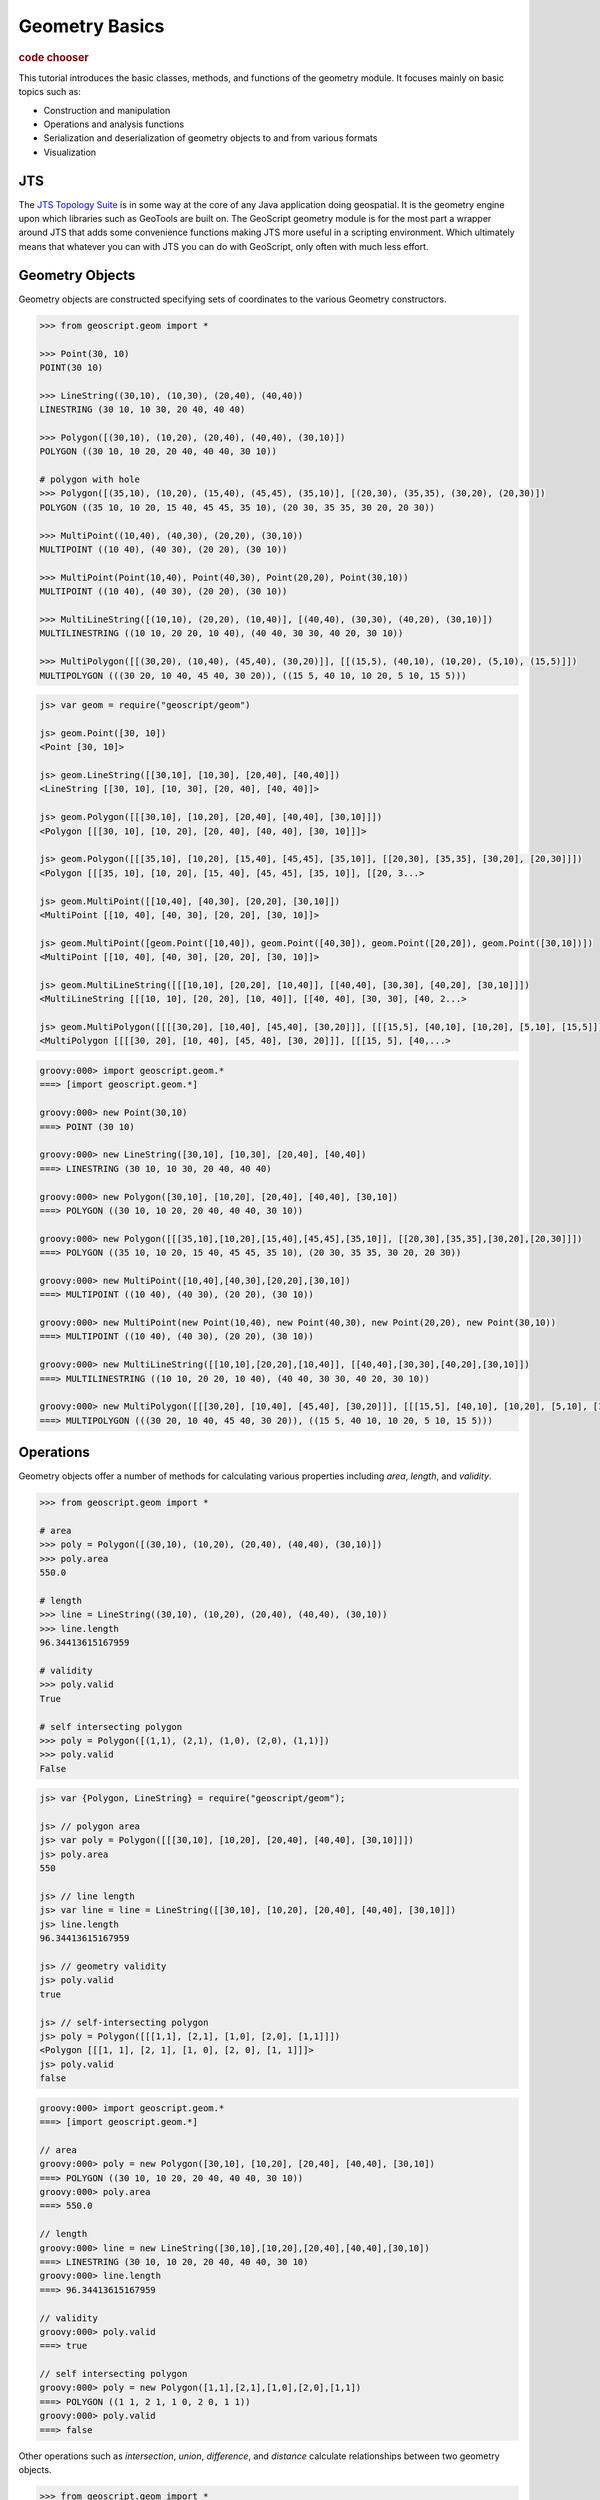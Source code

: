 .. _tutorials.geom-basic:

Geometry Basics
===============

.. cssclass:: show-chooser

.. rubric:: code chooser

This tutorial introduces the basic classes, methods, and functions of the 
geometry module. It focuses mainly on basic topics such as:

* Construction and manipulation
* Operations and analysis functions
* Serialization and deserialization of geometry objects to and from various formats
* Visualization

JTS
---

The `JTS Topology Suite <http://tsusiatsoftware.net/jts/main.html>`_ is in some way at the core
of any Java application doing geospatial. It is the geometry engine upon which libraries such as
GeoTools are built on. The GeoScript geometry module is for the most part a wrapper around JTS
that adds some convenience functions making JTS more useful in a scripting environment. Which 
ultimately means that whatever you can with JTS you can do with GeoScript, only often with much
less effort.

Geometry Objects
----------------

Geometry objects are constructed specifying sets of coordinates to the various Geometry 
constructors. 

.. cssclass:: code py

.. code-block:: python

    >>> from geoscript.geom import *

    >>> Point(30, 10)
    POINT(30 10)

    >>> LineString((30,10), (10,30), (20,40), (40,40))  
    LINESTRING (30 10, 10 30, 20 40, 40 40)

    >>> Polygon([(30,10), (10,20), (20,40), (40,40), (30,10)])
    POLYGON ((30 10, 10 20, 20 40, 40 40, 30 10))
    
    # polygon with hole
    >>> Polygon([(35,10), (10,20), (15,40), (45,45), (35,10)], [(20,30), (35,35), (30,20), (20,30)])
    POLYGON ((35 10, 10 20, 15 40, 45 45, 35 10), (20 30, 35 35, 30 20, 20 30))

    >>> MultiPoint((10,40), (40,30), (20,20), (30,10))
    MULTIPOINT ((10 40), (40 30), (20 20), (30 10))
    
    >>> MultiPoint(Point(10,40), Point(40,30), Point(20,20), Point(30,10))
    MULTIPOINT ((10 40), (40 30), (20 20), (30 10))

    >>> MultiLineString([(10,10), (20,20), (10,40)], [(40,40), (30,30), (40,20), (30,10)])
    MULTILINESTRING ((10 10, 20 20, 10 40), (40 40, 30 30, 40 20, 30 10))
    
    >>> MultiPolygon([[(30,20), (10,40), (45,40), (30,20)]], [[(15,5), (40,10), (10,20), (5,10), (15,5)]])
    MULTIPOLYGON (((30 20, 10 40, 45 40, 30 20)), ((15 5, 40 10, 10 20, 5 10, 15 5)))


.. cssclass:: code js

.. code-block:: javascript

    js> var geom = require("geoscript/geom")

    js> geom.Point([30, 10])
    <Point [30, 10]>

    js> geom.LineString([[30,10], [10,30], [20,40], [40,40]])
    <LineString [[30, 10], [10, 30], [20, 40], [40, 40]]>

    js> geom.Polygon([[[30,10], [10,20], [20,40], [40,40], [30,10]]])
    <Polygon [[[30, 10], [10, 20], [20, 40], [40, 40], [30, 10]]]>

    js> geom.Polygon([[[35,10], [10,20], [15,40], [45,45], [35,10]], [[20,30], [35,35], [30,20], [20,30]]])
    <Polygon [[[35, 10], [10, 20], [15, 40], [45, 45], [35, 10]], [[20, 3...>

    js> geom.MultiPoint([[10,40], [40,30], [20,20], [30,10]])
    <MultiPoint [[10, 40], [40, 30], [20, 20], [30, 10]]>

    js> geom.MultiPoint([geom.Point([10,40]), geom.Point([40,30]), geom.Point([20,20]), geom.Point([30,10])])
    <MultiPoint [[10, 40], [40, 30], [20, 20], [30, 10]]>

    js> geom.MultiLineString([[[10,10], [20,20], [10,40]], [[40,40], [30,30], [40,20], [30,10]]])
    <MultiLineString [[[10, 10], [20, 20], [10, 40]], [[40, 40], [30, 30], [40, 2...>

    js> geom.MultiPolygon([[[[30,20], [10,40], [45,40], [30,20]]], [[[15,5], [40,10], [10,20], [5,10], [15,5]]]])
    <MultiPolygon [[[[30, 20], [10, 40], [45, 40], [30, 20]]], [[[15, 5], [40,...>

.. cssclass:: code groovy

.. code-block:: groovy

    groovy:000> import geoscript.geom.*
    ===> [import geoscript.geom.*]
    
    groovy:000> new Point(30,10)
    ===> POINT (30 10)
    
    groovy:000> new LineString([30,10], [10,30], [20,40], [40,40])
    ===> LINESTRING (30 10, 10 30, 20 40, 40 40)

    groovy:000> new Polygon([30,10], [10,20], [20,40], [40,40], [30,10])
    ===> POLYGON ((30 10, 10 20, 20 40, 40 40, 30 10))
    
    groovy:000> new Polygon([[[35,10],[10,20],[15,40],[45,45],[35,10]], [[20,30],[35,35],[30,20],[20,30]]])
    ===> POLYGON ((35 10, 10 20, 15 40, 45 45, 35 10), (20 30, 35 35, 30 20, 20 30))
    
    groovy:000> new MultiPoint([10,40],[40,30],[20,20],[30,10])
    ===> MULTIPOINT ((10 40), (40 30), (20 20), (30 10))
    
    groovy:000> new MultiPoint(new Point(10,40), new Point(40,30), new Point(20,20), new Point(30,10))
    ===> MULTIPOINT ((10 40), (40 30), (20 20), (30 10))
    
    groovy:000> new MultiLineString([[10,10],[20,20],[10,40]], [[40,40],[30,30],[40,20],[30,10]])
    ===> MULTILINESTRING ((10 10, 20 20, 10 40), (40 40, 30 30, 40 20, 30 10))
    
    groovy:000> new MultiPolygon([[[30,20], [10,40], [45,40], [30,20]]], [[[15,5], [40,10], [10,20], [5,10], [15,5]]]) 
    ===> MULTIPOLYGON (((30 20, 10 40, 45 40, 30 20)), ((15 5, 40 10, 10 20, 5 10, 15 5)))

.. cssclass:: refs py

.. seealso::

   `geom API reference <../../py/api/geom/index.html>`__

.. cssclass:: refs js

.. seealso::

   `geom API reference <../../js/api/geom.html>`__

.. cssclass:: refs groovy

.. seealso::
    `geom API reference <../../groovy/api/geoscript/geom/Geometry.html>`_

Operations
----------

Geometry objects offer a number of methods for calculating various properties including *area*, *length*, and *validity*. 

.. cssclass:: code py

.. code-block:: python

    >>> from geoscript.geom import *

    # area
    >>> poly = Polygon([(30,10), (10,20), (20,40), (40,40), (30,10)])
    >>> poly.area
    550.0
    
    # length
    >>> line = LineString((30,10), (10,20), (20,40), (40,40), (30,10))  
    >>> line.length
    96.34413615167959

    # validity
    >>> poly.valid
    True

    # self intersecting polygon
    >>> poly = Polygon([(1,1), (2,1), (1,0), (2,0), (1,1)])
    >>> poly.valid
    False

.. cssclass:: code js

.. code-block:: javascript

    js> var {Polygon, LineString} = require("geoscript/geom");

    js> // polygon area
    js> var poly = Polygon([[[30,10], [10,20], [20,40], [40,40], [30,10]]])     
    js> poly.area
    550

    js> // line length
    js> var line = line = LineString([[30,10], [10,20], [20,40], [40,40], [30,10]])
    js> line.length
    96.34413615167959

    js> // geometry validity
    js> poly.valid
    true

    js> // self-intersecting polygon
    js> poly = Polygon([[[1,1], [2,1], [1,0], [2,0], [1,1]]])
    <Polygon [[[1, 1], [2, 1], [1, 0], [2, 0], [1, 1]]]>
    js> poly.valid
    false

.. cssclass:: code groovy

.. code-block:: groovy

    groovy:000> import geoscript.geom.*
    ===> [import geoscript.geom.*]
    
    // area
    groovy:000> poly = new Polygon([30,10], [10,20], [20,40], [40,40], [30,10])
    ===> POLYGON ((30 10, 10 20, 20 40, 40 40, 30 10))
    groovy:000> poly.area
    ===> 550.0
    
    // length
    groovy:000> line = new LineString([30,10],[10,20],[20,40],[40,40],[30,10])
    ===> LINESTRING (30 10, 10 20, 20 40, 40 40, 30 10)
    groovy:000> line.length
    ===> 96.34413615167959
    
    // validity
    groovy:000> poly.valid
    ===> true
    
    // self intersecting polygon
    groovy:000> poly = new Polygon([1,1],[2,1],[1,0],[2,0],[1,1])
    ===> POLYGON ((1 1, 2 1, 1 0, 2 0, 1 1))
    groovy:000> poly.valid
    ===> false

Other operations such as *intersection*, *union*, *difference*, and *distance* calculate relationships between two geometry objects.

.. cssclass:: code py

.. code-block:: python

    >>> from geoscript.geom import *

    # distance
    >>> point = Point(30, 10)
    >>> point.distance(Point(40,30))
    22.360679774997898

    >>> line = LineString((30,10), (10,30), (20,40), (40,40))
    >>> line.distance(point)
    0.0

    # intersection
    >>> line.intersects(point)
    True
    >>> line.intersection(point)
    POINT (30 10)

    # union
    >>> poly1 = Polygon([(0,0), (2,0), (2,2), (0,2), (0,0)])
    >>> poly2 = Polygon([(1,1), (3,1), (3,3), (1,3), (1,1)])
    >>> poly1.union(poly2)
    POLYGON ((2 1, 2 0, 0 0, 0 2, 1 2, 1 3, 3 3, 3 1, 2 1))

    # difference
    >>> poly1.difference(poly2)
    POLYGON ((2 1, 2 0, 0 0, 0 2, 1 2, 1 1, 2 1))

    # symmetric difference
    >>> poly1.symDifference(poly2)
    MULTIPOLYGON (((2 1, 2 0, 0 0, 0 2, 1 2, 1 1, 2 1)), ((2 1, 2 2, 1 2, 1 3, 3 3, 3 1, 2 1)))

.. cssclass:: code js

.. code-block:: javascript

    js> var {Point, Polygon, LineString} = require("geoscript/geom");

    js> // distance
    js> var point = Point([30, 10])
    js> point.distance(Point([40, 30]))
    22.360679774997898

    js> var line = LineString([[30,10], [10,30], [20,40], [40,40]])
    js> line.distance(point)
    0

    // intersection
    js> line.intersects(point)
    true

    js> line.intersection(point)
    <Point [30, 10]>

    js> // union
    js> var poly1 = Polygon([[[0,0], [2,0], [2,2], [0,2], [0,0]]])
    js> var poly2 = Polygon([[[1,1], [3,1], [3,3], [1,3], [1,1]]])
    js> poly1.union(poly2)
    <Polygon [[[2, 1], [2, 0], [0, 0], [0, 2], [1, 2], [1, 3], [3, 3], [3...>
    
    js> // difference
    js> poly1.difference(poly2)
    <Polygon [[[2, 1], [2, 0], [0, 0], [0, 2], [1, 2], [1, 1], [2, 1]]]>
    
    js> // symmetric difference
    js> poly1.symDifference(poly2)
    <MultiPolygon [[[[2, 1], [2, 0], [0, 0], [0, 2], [1, 2], [1, 1], [2, 1]]],...>

.. cssclass:: code groovy

.. code-block:: groovy

    groovy:000> import geoscript.geom.*
    ===> [import geoscript.geom.*]

    // distance
    groovy:000> point = new Point(10,30)
    ===> POINT (10 30)
    groovy:000> point.distance(new Point(40,30))
    ===> 30.0
    
    groovy:000> line = new LineString([30,10], [10,30], [20,40], [40,40])
    ===> LINESTRING (30 10, 10 30, 20 40, 40 40)
    groovy:000> line.distance(point)
    ===> 0.0
    
    // intersection
    groovy:000> line.intersects(point)
    ===> true
    groovy:000> line.intersection(point)
    ===> POINT (10 30)
    
    // union
    groovy:000> poly1 = new Polygon([0,0], [2,0], [2,2], [0,2], [0,0])
    ===> POLYGON ((0 0, 2 0, 2 2, 0 2, 0 0))
    groovy:000> poly2 = new Polygon([1,1], [3,1], [3,3], [1,3], [1,1])
    ===> POLYGON ((1 1, 3 1, 3 3, 1 3, 1 1))
    groovy:000> poly1.union(poly2)
    ===> POLYGON ((2 1, 2 0, 0 0, 0 2, 1 2, 1 3, 3 3, 3 1, 2 1))
    
    // difference
    groovy:000> poly1.difference(poly2)
    ===> POLYGON ((2 1, 2 0, 0 0, 0 2, 1 2, 1 1, 2 1))
    
    // symmetric difference
    groovy:000> poly1.symDifference(poly2)
    ===> MULTIPOLYGON (((2 1, 2 0, 0 0, 0 2, 1 2, 1 1, 2 1)), ((2 1, 2 2, 1 2, 1 3, 3 3, 3 1, 2 1)))

Operations such as *buffer* compute a new geometry object from an existing one.

.. cssclass:: code py

.. code-block:: python

    >>> from geoscript.geom import *

    # buffer
    >>> line = LineString((30,10), (10,20))
    >>> line.buffer(1)
    POLYGON ((9.552786404500042 19.105572809000083, ..., 9.552786404500042 19.105572809000083))

    # single sided buffer
    >>> buffer(line, 1, singleSided=True)
    POLYGON ((10 20, 30 10, 29.552786404500043 9.105572809000083, 9.552786404500042 19.105572809000083, 10 20))

.. cssclass:: code js

.. code-block:: javascript

    js> var LineString = require("geoscript/geom").LineString;

    js> // buffer
    js> var line = LineString([[30,10], [10,20]])
    js> line.buffer(1)
    <Polygon [[[9.552786404500042, 19.105572809000083], [9.38688539962528...>

    js> // single sided buffer
    js> line.buffer(1, {single: true})
    <Polygon [[[10, 20], [30, 10], [29.552786404500043, 9.105572809000083...>

.. cssclass:: code groovy

.. code-block:: groovy

    groovy:000> import geoscript.geom.*
    ===> [import geoscript.geom.*]
    
    // buffer
    groovy:000> line = new LineString([30,10] , [10,20])
    ===> LINESTRING (30 10, 10 20)
    groovy:000> line.buffer(1)
    ===> POLYGON ((9.552786404500042 19.105572809000083, ... , 9.552786404500042 19.105572809000083))
    
    // single sided buffer
    groovy:000> line.singleSidedBuffer(1)  
    ===> POLYGON ((10 20, 30 10, 29.552786404500043 9.105572809000083, 9.552786404500042 19.105572809000083, 10 20))


.. seealso::

   `JTS Geometry JavaDoc <http://tsusiatsoftware.net/jts/javadoc/com/vividsolutions/jts/geom/Geometry.html>`__

I/O
---

Geometries can be serialized in a number of formats.  The I/O module supports reading and writing as `Well Known Text <http://en.wikipedia.org/wiki/Well-known_text>`_, GML, `KML <http://code.google.com/apis/kml/documentation/>`_, and `GeoJSON <http://geojson.org/>`_ are supported.

.. cssclass:: code py

.. code-block:: python

    >>> from geoscript.geom import *

    >>> point = Point(30, 10)

    # gml
    >>> writeGML(point, format=False)
    u'<gml:Point xmlns:gml="http://www.opengis.net/gml" ><gml:coord><gml:X>30.0</gml:X><gml:Y>10.0</gml:Y></gml:coord></gml:Point>'

    # kml
    >>> writeKML(point, format=False)
    u'<kml:Point xmlns:kml="http://earth.google.com/kml/2.1"><kml:coordinates>30.0,10.0</kml:coordinates></kml:Point>'

    # geojson
    >>> writeJSON(point)
    u'{"type":"Point","coordinates":[30,10]}'

.. cssclass:: code js

.. code-block:: javascript

    js> var geom = require("geoscript/geom");

    js> // Well-Known Text
    js> var wkt = require("geoscript/geom/io/wkt");
    js> var point = geom.Point([30, 10]);
    js> wkt.write(point)
    POINT (30 10)
    
    js> // GeoJSON
    js> point.json
    {"type":"Point","coordinates":[30,10]}
    
.. cssclass:: code groovy

.. code-block:: groovy

    groovy:000> import geoscript.geom.*
    ===> [import geoscript.geom.*]

    groovy:000> point = new Point(30,10)
    ===> POINT (30 10)

    // gml
    groovy:000> point.gml2
    ===> <gml:Point><gml:coordinates>30.0,10.0</gml:coordinates></gml:Point>
    groovy:000> point.gml3
    ===> <gml:Point><gml:pos>30.0 10.0</gml:pos></gml:Point>

    // kml
    groovy:000> point.kml
    ===> <Point><coordinates>30.0,10.0</coordinates></Point>
    
    // geojson
    groovy:000> point.geoJSON
    ===> { "type": "Point", "coordinates": [30.0, 10.0] }

It is also possible to deserialize from these formats.

.. cssclass:: code py

.. code-block:: python

    >>> from geoscript.geom import *

    # gml
    >>> readGML('<gml:LineString xmlns:gml="http://www.opengis.net/gml"><gml:coordinates>30.0,10.0 10.0,20.0</gml:coordinates></gml:LineString>')
    LINESTRING (30 10, 10 20)

    # kml
    >>> readKML('<kml:Polygon xmlns:kml="http://earth.google.com/kml/2.1"><kml:outerBoundaryIs><kml:LinearRing><kml:coordinates>0.0,0.0 2.0,0.0 2.0,2.0 0.0,2.0 0.0,0.0</kml:coordinates></kml:LinearRing></kml:outerBoundaryIs></kml:Polygon>')
    POLYGON ((0 0, 2 0, 2 2, 0 2, 0 0))
    
    # geojson
    >>> readJSON('{"type":"Point","coordinates":[30,10]}')
    POINT (30 10)
    
.. cssclass:: code js

.. code-block:: javascript

    js> var geom = require("geoscript/geom");

    js> // Well-Known Text
    js> var wkt = require("geoscript/geom/io/wkt");
    js> var point = geom.Point([30, 10]);
    js> wkt.read("POINT (30 10)")

    js> // GeoJSON
    js> geom.create(JSON.parse('{"type":"Point","coordinates":[30,10]}'))
    <Point [30, 10]>

.. cssclass:: code groovy

.. code-block:: groovy
    
    // gml
    groovy:000> Geometry.fromGML2('<gml:LineString xmlns:gml="http://www.opengis.net/gml"><gml:coordinates>30.0,10.0 10.0,20.0</gml:coordinates></gml:LineString>')
    ===> LINESTRING (30 10, 10 20)

    // kml
    groovy:000> Geometry.fromKml('<kml:Polygon xmlns:kml="http://earth.google.com/kml/2.1"><kml:outerBoundaryIs><kml:LinearRing><kml:coordinates>0.0,0.0 2.0,0.0 2.0,2.0 0.0,2.0 0.0,0.0</kml:coordinates></kml:LinearRing></kml:outerBoundaryIs></kml:Polygon>')
    ===> POLYGON ((0 0, 2 0, 2 2, 0 2, 0 0))

    // json
    groovy:000> Geometry.fromGeoJSON('{"type":"Point","coordinates":[30,10]}')
    ===> POINT (30 10)

.. cssclass:: refs py

.. seealso::

   `geom.io API reference <../../py/api/geom/io/index.html>`__

.. cssclass:: refs js

.. seealso::

   `geom.io API reference <../../js/api/geom.html>`__

.. cssclass:: refs groovy

.. seealso::

   `geom.io API reference <../../groovy/api/geoscript/geom/io/package-summary.html>`__

Visualization
--------------

Often it is useful to be able to quickly view a rendering of a geometry object when doing some
analysis. GeoScript provides functions for doing just this, located in a module named `render`.

The *draw* function accepts geometry objects, and an optional style, and renders the geometry. 
Styling is covered in a different tutorial.

.. cssclass:: refs py

.. cssclass:: code py

.. code-block:: python

    >>> from geoscript.geom import *
    >>> from geoscript.style import *
    >>> from geoscript.render import draw

    >>> poly = Polygon([(35,10), (10,20), (15,40), (45,45), (35,10)], [(20,30), (35,35), (30,20), (20,30)])
    >>> draw(poly)

    >>> line1 = LineString((10,10), (20,20), (10,40))
    >>> line2 = LineString((40,40), (30,30), (40,20), (30,10))
    >>> draw([line1,line2])

    >>> poly = readWKT('MULTIPOLYGON (((40 40, 20 45, 45 30, 40 40)),((20 35, 45 20, 30 5, 10 10, 10 30, 20 35),(30 20, 20 25, 20 15, 30 20)))')
    >>> draw(poly, Stroke() + Fill())
    
.. cssclass:: code js

.. code-block:: javascript

    js> var viewer = require("geoscript/viewer")
    js> var {LineString, Polygon} = require("geoscript/geom")

    js> // draw a single geometry
    js> var poly = Polygon([[[35,10], [10,20], [15,40], [45,45], [35,10]], [[20,30], [35,35], [30,20], [20,30]]])       
    js> viewer.draw(poly)

    js> // draw multiple geometries
    js> var line1 = LineString([[10,10], [20,20], [10,40]])
    js> var line2 = LineString([[40,40], [30,30], [40,20], [30,10]]) 
    js> viewer.draw([line1, line2])

.. cssclass:: code groovy

.. code-block:: groovy

    groovy:000> import geoscript.geom.*
    groovy:000> import geoscript.style.*
    groovy:000> import static geoscript.render.Draw.draw

    groovy:000> poly = new Polygon([[[35,10], [10,20], [15,40], [45,45], [35,10]], [[20,30], [35,35], [30,20], [20,30]]])
    ===> POLYGON ((35 10, 10 20, 15 40, 45 45, 35 10), (20 30, 35 35, 30 20, 20 30))
    groovy:000> draw(poly)

    groovy:000> line1 = new LineString([10,10], [20,20], [10,40])
    ===> LINESTRING (10 10, 20 20, 10 40)
    groovy:000> line2 = new LineString([40,40], [30,30], [40,20], [30,10])
    ===> LINESTRING (40 40, 30 30, 40 20, 30 10)
    groovy:000> draw([line1, line2])

    groovy:000> poly = Geometry.fromWKT('MULTIPOLYGON (((40 40, 20 45, 45 30, 40 40)),((20 35, 45 20, 30 5, 10 10, 10 30, 20 35),(30 20, 20 25, 20 15, 30 20)))')
    ===> MULTIPOLYGON (((40 40, 20 45, 45 30, 40 40)), ((20 35, 45 20, 30 5, 10 10, 10 30, 20 35), (30 20, 20 25, 20 15, 30 20)))
    groovy:000> draw(poly, style: new Stroke("black") + new Fill("white"))

.. image:: draw1.png

.. image:: draw2.png

.. image:: draw3.png

The *plot* function renders geometry objects similar to *draw*, but does so on a grid on which the
axes are labeled. This gives a better idea of the exact scale and dimensions of the geometry
objects.

.. cssclass:: refs py

.. cssclass:: code py

.. code-block:: python

    >>> from geoscript.geom import *
    >>> from geoscript.render import plot

    >>> poly = Polygon([(35,10), (10,20), (15,40), (45,45), (35,10)], [(20,30), (35,35), (30,20), (20,30)])
    >>> plot(poly)

    >>> line = LineString((10,10), (20,20), (10,40))
    >>> mpoint = MultiPoint((10,40), (40,30), (20,20), (30,10))
    >>> plot([line,mpoint,poly])
 
.. cssclass:: code groovy

.. code-block:: groovy

    groovy:000> import geoscript.geom.*
    groovy:000> import static geoscript.render.Plot.plot

    groovy:000> poly = new Polygon([[[35,10], [10,20], [15,40], [45,45], [35,10]], [[20,30], [35,35], [30,20], [20,30]]])
    ===> POLYGON ((35 10, 10 20, 15 40, 45 45, 35 10), (20 30, 35 35, 30 20, 20 30))
    groovy:000> plot(poly)

    groovy:000> line = new LineString([10,10], [20,20], [10,40])
    ===> LINESTRING (10 10, 20 20, 10 40)
    groovy:000> mpoint = new MultiPoint([10,40], [40,30], [20,20], [30,10])
    ===> MULTIPOINT ((10 40), (40 30), (20 20), (30 10))
    groovy:000> plot([line, mpoint, poly])


.. image:: plot1.png

.. image:: plot2.png

.. cssclass:: refs py

.. seealso::

   `render API reference <../../py/api/render/index.html>`__

.. cssclass:: refs groovy

.. seealso::

   `render API reference <../../groovy/api/geoscript/render/package-summary.html>`__
